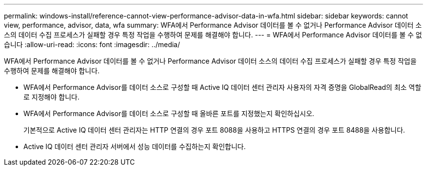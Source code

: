 ---
permalink: windows-install/reference-cannot-view-performance-advisor-data-in-wfa.html 
sidebar: sidebar 
keywords: cannot view, performance, advisor, data, wfa 
summary: WFA에서 Performance Advisor 데이터를 볼 수 없거나 Performance Advisor 데이터 소스의 데이터 수집 프로세스가 실패할 경우 특정 작업을 수행하여 문제를 해결해야 합니다. 
---
= WFA에서 Performance Advisor 데이터를 볼 수 없습니다
:allow-uri-read: 
:icons: font
:imagesdir: ../media/


[role="lead"]
WFA에서 Performance Advisor 데이터를 볼 수 없거나 Performance Advisor 데이터 소스의 데이터 수집 프로세스가 실패할 경우 특정 작업을 수행하여 문제를 해결해야 합니다.

* WFA에서 Performance Advisor를 데이터 소스로 구성할 때 Active IQ 데이터 센터 관리자 사용자의 자격 증명을 GlobalRead의 최소 역할로 지정해야 합니다.
* WFA에서 Performance Advisor를 데이터 소스로 구성할 때 올바른 포트를 지정했는지 확인하십시오.
+
기본적으로 Active IQ 데이터 센터 관리자는 HTTP 연결의 경우 포트 8088을 사용하고 HTTPS 연결의 경우 포트 8488을 사용합니다.

* Active IQ 데이터 센터 관리자 서버에서 성능 데이터를 수집하는지 확인합니다.

